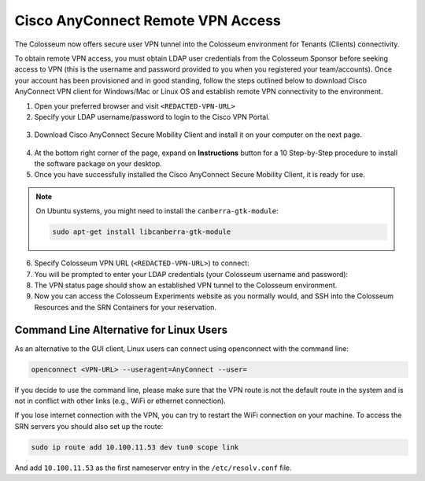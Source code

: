 Cisco AnyConnect Remote VPN Access
================================

The Colosseum now offers secure user VPN tunnel into the Colosseum environment for Tenants (Clients) connectivity.

To obtain remote VPN access, you must obtain LDAP user credentials from the Colosseum Sponsor before seeking access to VPN (this is the username and password provided to you when you registered your team/accounts). Once your account has been provisioned and in good standing, follow the steps outlined below to download Cisco AnyConnect VPN client for Windows/Mac or Linux OS and establish remote VPN connectivity to the environment.

1. Open your preferred browser and visit ``<REDACTED-VPN-URL>``
2. Specify your LDAP username/password to login to the Cisco VPN Portal.

.. figure:: /_static/resources/vpn/vpn_prompt.png
   :width: 300px
   :alt: VPN Prompt
   :align: center

3. Download Cisco AnyConnect Secure Mobility Client and install it on your computer on the next page.

.. figure:: /_static/resources/vpn/vpn_download.png
   :width: 600px
   :alt: VPN Download Page
   :align: center

4. At the bottom right corner of the page, expand on **Instructions** button for a 10 Step-by-Step procedure to install the software package on your desktop.

5. Once you have successfully installed the Cisco AnyConnect Secure Mobility Client, it is ready for use.

.. note::
   On Ubuntu systems, you might need to install the ``canberra-gtk-module``:
   
   .. code-block:: bash
   
      sudo apt-get install libcanberra-gtk-module

6. Specify Colosseum VPN URL (``<REDACTED-VPN-URL>``) to connect:
7. You will be prompted to enter your LDAP credentials (your Colosseum username and password):
8. The VPN status page should show an established VPN tunnel to the Colosseum environment.
9. Now you can access the Colosseum Experiments website as you normally would, and SSH into the Colosseum Resources and the SRN Containers for your reservation.

Command Line Alternative for Linux Users
~~~~~~~~~~~~~~~~~~~~~~~~~~~~~~~~~~~~~~~~

As an alternative to the GUI client, Linux users can connect using openconnect with the command line:

.. code-block:: bash

   openconnect <VPN-URL> --useragent=AnyConnect --user=

If you decide to use the command line, please make sure that the VPN route is not the default route in the system and is not in conflict with other links (e.g., WiFi or ethernet connection).

If you lose internet connection with the VPN, you can try to restart the WiFi connection on your machine. To access the SRN servers you should also set up the route:

.. code-block:: bash

   sudo ip route add 10.100.11.53 dev tun0 scope link

And add ``10.100.11.53`` as the first nameserver entry in the ``/etc/resolv.conf`` file.
